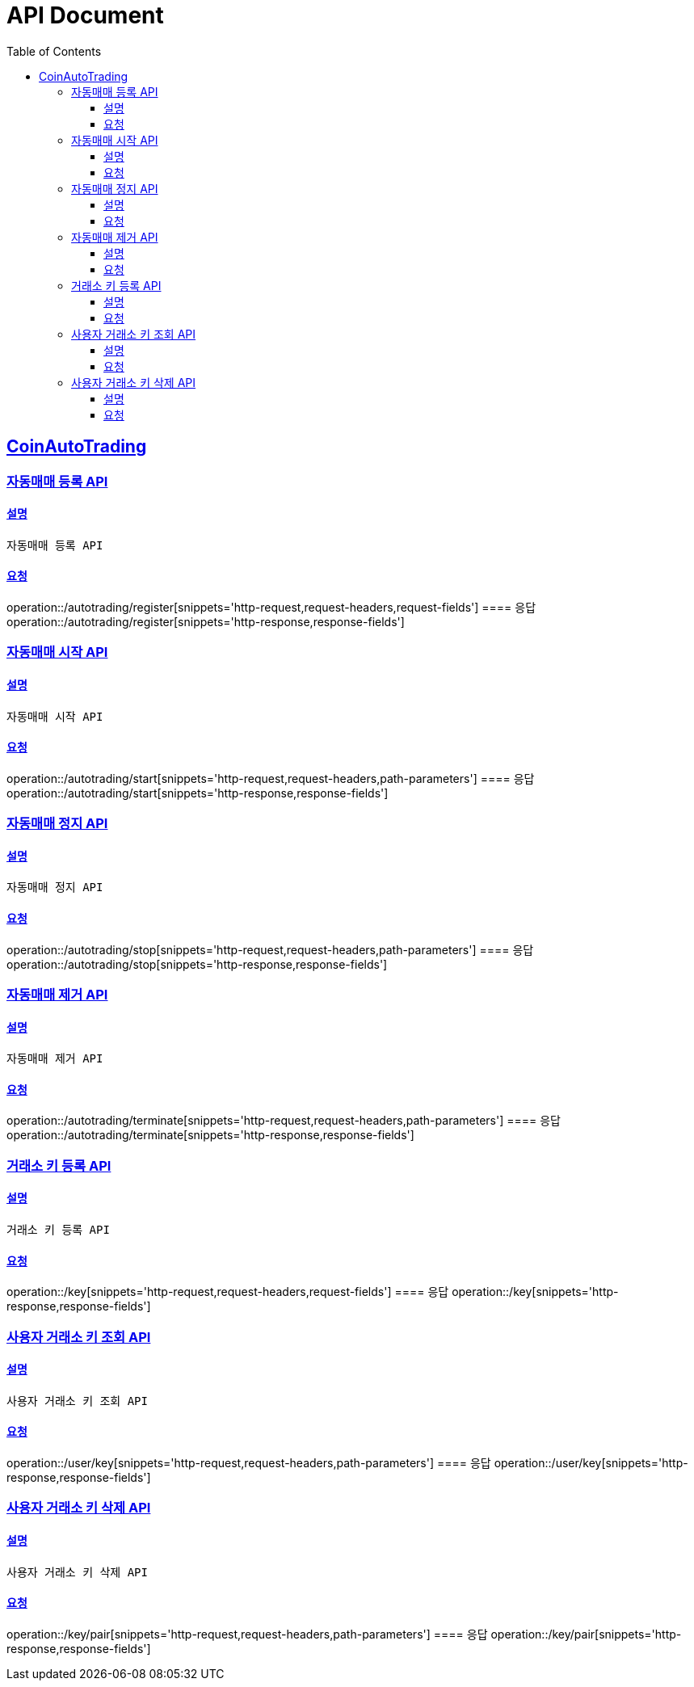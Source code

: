 ifndef::snippets[]
:snippets: ../../../build/generated-snippets
endif::[]
= API Document
:doctype: book
:icons: font
:source-highlighter: highlightjs
:toc: left
:toclevels: 3
:sectlinks:
:docinfo: shared-head
:operation-curl-request-title: curl
:operation-http-request-title: request http
:operation-path-parameters-title: request path parameters
:operation-request-parameters-title: request params
:operation-request-headers-title: request headers
:operation-request-body-title: request body
:operation-http-response-title: response http
:operation-response-body-title: response body
:operation-response-fields-title: response fields

== CoinAutoTrading
// 템플릿 종류
// 요청 : operation::/admin/command[snippets='curl-request,http-request,request-headers,path-parameters,request-parameters,request-fields']
// 응답 : operation::/admin/command[snippets='http-response,response-fields']

=== 자동매매 등록 API
==== 설명
----
자동매매 등록 API
----
==== 요청
operation::/autotrading/register[snippets='http-request,request-headers,request-fields']
==== 응답
operation::/autotrading/register[snippets='http-response,response-fields']


=== 자동매매 시작 API
==== 설명
----
자동매매 시작 API
----
==== 요청
operation::/autotrading/start[snippets='http-request,request-headers,path-parameters']
==== 응답
operation::/autotrading/start[snippets='http-response,response-fields']


=== 자동매매 정지 API
==== 설명
----
자동매매 정지 API
----
==== 요청
operation::/autotrading/stop[snippets='http-request,request-headers,path-parameters']
==== 응답
operation::/autotrading/stop[snippets='http-response,response-fields']


=== 자동매매 제거 API
==== 설명
----
자동매매 제거 API
----
==== 요청
operation::/autotrading/terminate[snippets='http-request,request-headers,path-parameters']
==== 응답
operation::/autotrading/terminate[snippets='http-response,response-fields']



=== 거래소 키 등록 API
==== 설명
----
거래소 키 등록 API
----
==== 요청
operation::/key[snippets='http-request,request-headers,request-fields']
==== 응답
operation::/key[snippets='http-response,response-fields']


=== 사용자 거래소 키 조회 API
==== 설명
----
사용자 거래소 키 조회 API
----
==== 요청
operation::/user/key[snippets='http-request,request-headers,path-parameters']
==== 응답
operation::/user/key[snippets='http-response,response-fields']



=== 사용자 거래소 키 삭제 API
==== 설명
----
사용자 거래소 키 삭제 API
----
==== 요청
operation::/key/pair[snippets='http-request,request-headers,path-parameters']
==== 응답
operation::/key/pair[snippets='http-response,response-fields']